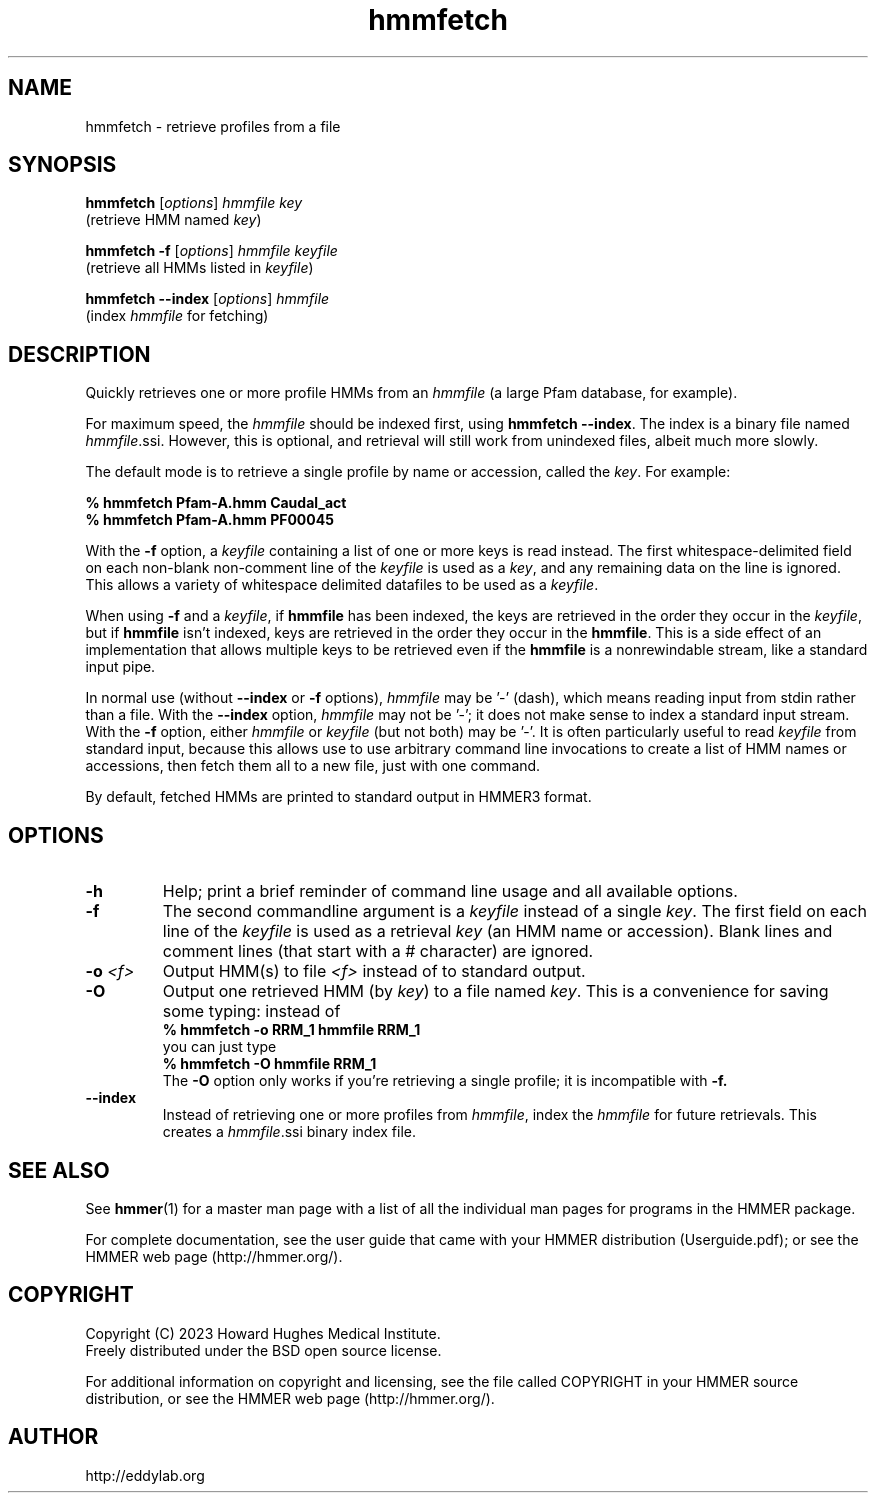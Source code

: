 .TH "hmmfetch" 1 "Aug 2023" "HMMER 3.4" "HMMER Manual"

.SH NAME
hmmfetch \- retrieve profiles from a file

.SH SYNOPSIS

.nf
\fBhmmfetch\fR [\fIoptions\fR] \fIhmmfile key\fR
 (retrieve HMM named \fIkey\fR)

\fBhmmfetch \-f \fR[\fIoptions\fR] \fIhmmfile keyfile\fR
 (retrieve all HMMs listed in \fIkeyfile\fR)

\fBhmmfetch \-\-index \fR[\fIoptions\fR] \fIhmmfile\fR
 (index \fIhmmfile\fR for fetching)
.fi

.SH DESCRIPTION

.PP
Quickly retrieves one or more profile HMMs from an
.I hmmfile
(a large Pfam database, for example). 

.PP
For maximum speed, the 
.I hmmfile
should be indexed first, using
.BR "hmmfetch \-\-index" .
The index is a binary file named
.IR hmmfile .ssi.
However, this is optional, and retrieval will still
work from unindexed files, albeit much more slowly.

.PP
The default mode is to retrieve a single profile by name or
accession, called the
.IR key .
For example:

.nf
    \fB% hmmfetch Pfam-A.hmm Caudal_act\fR
    \fB% hmmfetch Pfam-A.hmm PF00045\fR
.fi

.PP
With the
.B \-f
option, a 
.I keyfile 
containing a list of one or more keys is read instead. 
The first whitespace-delimited field on each non-blank non-comment
line of the
.I keyfile 
is used as a 
.IR key ,
and any remaining data on the line is ignored. This allows
a variety of whitespace delimited datafiles to be used
as a
.IR keyfile .

.PP
When using
.B \-f 
and a
.IR keyfile ,
if 
.B hmmfile 
has been indexed, the keys are retrieved in the order
they occur in the 
.IR keyfile ,
but if 
.B hmmfile 
isn't indexed, keys are retrieved in the order they occur
in the 
.BR hmmfile . 
This is a side effect of an implementation that allows
multiple keys to be retrieved even if the
.B hmmfile 
is a nonrewindable stream, like a standard input pipe.

.PP 
In normal use
(without
.B \-\-index
or 
.B \-f
options),
.I hmmfile 
may be '\-' (dash), which
means reading input from stdin rather than a file.  
With the
.B \-\-index
option, 
.I hmmfile
may not be '\-'; it does not make sense
to index a standard input stream.
With the 
.B \-f 
option,  
either 
.I hmmfile 
or 
.I keyfile 
(but not both) may be '\-'.
It is often particularly useful to read
.I keyfile
from standard input, because this allows
use to use arbitrary command line invocations to
create a list of HMM names or accessions, then fetch them all
to a new file, just with one command.

.PP
By default, fetched HMMs are printed to standard output in HMMER3 format.


.SH OPTIONS

.TP
.B \-h
Help; print a brief reminder of command line usage and all available
options.

.TP
.B \-f
The second commandline argument is a 
.I keyfile
instead of a single 
.IR key .
The first field on each line of the
.I keyfile 
is used as a retrieval 
.I key
(an HMM name or accession). 
Blank lines and comment lines (that start with
a # character) are ignored. 

.TP
.BI \-o " <f>"
Output HMM(s) to file
.I <f>
instead of to standard output.

.TP
.B \-O
Output one retrieved HMM (by
.IR key )
to a file named
.IR key .
This is a convenience for saving some typing:
instead of 
.nf
 \fB% hmmfetch \-o RRM_1 hmmfile RRM_1\fR
.fi
you can just type
.nf
 \fB% hmmfetch \-O hmmfile RRM_1\fR
.fi
The
.B \-O 
option only works if you're retrieving a
single profile; it is incompatible with 
.B \-f.




.TP
.B \-\-index
Instead of retrieving one or more profiles from
.IR hmmfile ,
index the
.I hmmfile
for future retrievals.
This creates a
.IR hmmfile .ssi
binary index file.



.SH SEE ALSO 

See 
.BR hmmer (1)
for a master man page with a list of all the individual man pages
for programs in the HMMER package.

.PP
For complete documentation, see the user guide that came with your
HMMER distribution (Userguide.pdf); or see the HMMER web page
(http://hmmer.org/).



.SH COPYRIGHT

.nf
Copyright (C) 2023 Howard Hughes Medical Institute.
Freely distributed under the BSD open source license.
.fi

For additional information on copyright and licensing, see the file
called COPYRIGHT in your HMMER source distribution, or see the HMMER
web page 
(http://hmmer.org/).


.SH AUTHOR

.nf
http://eddylab.org
.fi
